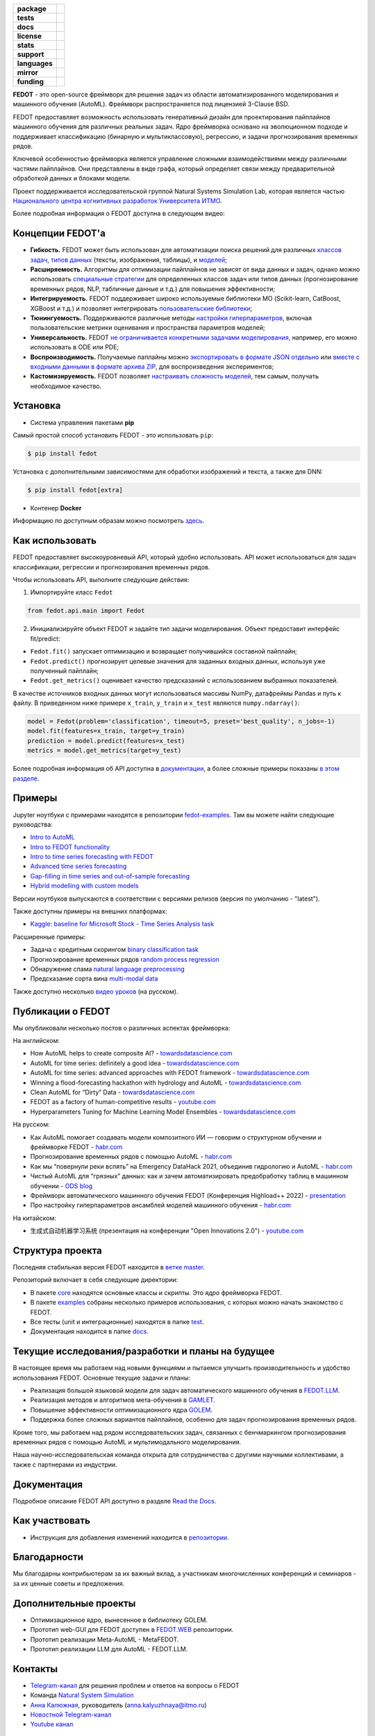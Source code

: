 .. |eng| image:: https://img.shields.io/badge/lang-en-red.svg
   :target: /README_en.rst

.. |rus| image:: https://img.shields.io/badge/lang-ru-yellow.svg
   :target: /README.rst

.. image:: docs/fedot_logo.png
   :alt: Logo of FEDOT framework

.. start-badges
.. list-table::
   :stub-columns: 1

   * - package
     - | |pypi| |python|
   * - tests
     - | |build| |integration| |coverage|
   * - docs
     - |docs|
   * - license
     - | |license|
   * - stats
     - | |downloads_stats|
   * - support
     - | |tg|
   * - languages
     - | |eng| |rus|
   * - mirror
     - | |gitlab|
   * - funding
     - | |ITMO| |NCCR|
.. end-badges

**FEDOT** - это open-source фреймворк для решения задач из области автоматизированного моделирования и машинного обучения (AutoML). Фреймворк распространяется под лицензией 3-Clause BSD.

FEDOT предоставляет возможность использовать генеративный дизайн для проектирования пайплайнов машинного обучения для различных реальных задач. Ядро фреймворка основано на эволюционном подходе и поддерживает классификацию (бинарную и мультиклассовую), регрессию, и задачи прогнозирования временных рядов.

.. image:: docs/fedot-workflow.png
   :alt: Реализация процесса автоматического машинного обучения в FEDOT

Ключевой особенностью фреймворка является управление сложными взаимодействиями между различными частями пайплайнов. Они представлены в виде графа, который определяет связи между предварительной обработкой данных и блоками модели.

Проект поддерживается исследовательской группой Natural Systems Simulation Lab, которая является частью `Национального центра когнитивных разработок Университета ИТМО <https://actcognitive.org/>`__.

Более подробная информация о FEDOT доступна в следующем видео:


.. image:: https://res.cloudinary.com/marcomontalbano/image/upload/v1606396758/video_to_markdown/images/youtube--RjbuV6i6de4-c05b58ac6eb4c4700831b2b3070cd403.jpg
   :target: http://www.youtube.com/watch?v=RjbuV6i6de4
   :alt: Introducing Fedot

Концепции FEDOT'а
=================

- **Гибкость.** FEDOT может быть использован для автоматизации поиска решений для различных `классов задач <https://fedot.readthedocs.io/en/master/introduction/fedot_features/main_features.html#involved-tasks>`_, `типов данных <https://fedot.readthedocs.io/en/master/introduction/fedot_features/automation_features.html#data-nature>`_ (тексты, изображения, таблицы), и `моделей <https://fedot.readthedocs.io/en/master/advanced/automated_pipelines_design.html>`_;
- **Расширяемость.** Алгоритмы для оптимизации пайплайнов не зависят от вида данных и задач, однако можно использовать `специальные стратегии <https://fedot.readthedocs.io/en/master/api/strategies.html>`_ для определенных классов задач или типов данных (прогнозирование временных рядов, NLP, табличные данные и т.д.) для повышения эффективности;
- **Интегрируемость.** FEDOT поддерживает широко используемые библиотеки МО (Scikit-learn, CatBoost, XGBoost и т.д.) и позволяет интегрировать `пользовательские библиотеки <https://fedot.readthedocs.io/en/master/api/strategies.html#module-fedot.core.operations.evaluation.custom>`_;
- **Тюнингуемость.** Поддерживаются различные методы `настройки гиперпараметров <https://fedot.readthedocs.io/en/master/advanced/hyperparameters_tuning.html>`_, включая пользовательские метрики оценивания и пространства параметров моделей;
- **Универсальность.** FEDOT `не ограничивается конкретными задачами моделирования <https://fedot.readthedocs.io/en/master/advanced/architecture.html>`_, например, его можно использовать в ODE или PDE;
- **Воспроизводимость.** Получаемые паплайны можно `экспортировать в формате JSON отдельно <https://fedot.readthedocs.io/en/master/advanced/pipeline_import_export.html>`_ или `вместе с входными данными в формате архива ZIP <https://fedot.readthedocs.io/en/master/advanced/project_import_export.html>`_, для воспроизведения экспериментов;
- **Кастомизируемость.** FEDOT позволяет `настраивать сложность моделей <https://fedot.readthedocs.io/en/master/introduction/fedot_features/automation_features.html#models-used>`_, тем самым, получать необходимое качество.

Установка
=========

- Cистема управления пакетами **pip**

Самый простой способ установить FEDOT - это использовать ``pip``:

.. code-block::

  $ pip install fedot

Установка с дополнительными зависимостями для обработки изображений и текста, а также для DNN:

.. code-block::

  $ pip install fedot[extra]

- Контенер **Docker**

Информацию по доступным образам можно посмотреть `здесь <https://github.com/aimclub/FEDOT/tree/master/docker/README.rst>`_.

Как использовать
================

FEDOT предоставляет высокоуровневый API, который удобно использовать. API может использоваться для задач классификации, регрессии и прогнозирования временных рядов.

Чтобы использовать API, выполните следующие действия:

1. Импортируйте класс ``Fedot``

.. code-block:: python

 from fedot.api.main import Fedot

2. Инициализируйте объект FEDOT и задайте тип задачи моделирования. Объект предоставит интерфейс fit/predict:

- ``Fedot.fit()`` запускает оптимизацию и возвращает получившийся составной пайплайн;
- ``Fedot.predict()`` прогнозирует целевые значения для заданных входных данных, используя уже полученный пайплайн;
- ``Fedot.get_metrics()`` оценивает качество предсказаний с использованием выбранных показателей.

В качестве источников входных данных могут использоваться массивы NumPy, датафреймы Pandas и путь к файлу. В приведенном ниже примере ``x_train``, ``y_train`` и ``x_test`` являются ``numpy.ndarray()``:

.. code-block:: python

    model = Fedot(problem='classification', timeout=5, preset='best_quality', n_jobs=-1)
    model.fit(features=x_train, target=y_train)
    prediction = model.predict(features=x_test)
    metrics = model.get_metrics(target=y_test)

Более подробная информация об API доступна в `документации <https://fedot.readthedocs.io/en/latest/api/api.html>`__, а более сложные примеры показаны `в этом разделе <https://github.com/aimclub/FEDOT/tree/master/examples/advanced>`__.

Примеры
=======

Jupyter ноутбуки с примерами находятся в репозитории `fedot-examples <https://github.com/ITMO-NSS-team/fedot-examples>`__. Там вы можете найти следующие руководства:

* `Intro to AutoML <https://github.com/ITMO-NSS-team/fedot-examples/blob/main/notebooks/latest/1_intro_to_automl.ipynb>`__
* `Intro to FEDOT functionality <https://github.com/ITMO-NSS-team/fedot-examples/blob/main/notebooks/latest/2_intro_to_fedot.ipynb>`__
* `Intro to time series forecasting with FEDOT <https://github.com/ITMO-NSS-team/fedot-examples/blob/main/notebooks/latest/3_intro_ts_forecasting.ipynb>`__
* `Advanced time series forecasting <https://github.com/ITMO-NSS-team/fedot-examples/blob/main/notebooks/latest/4_auto_ts_forecasting.ipynb>`__
* `Gap-filling in time series and out-of-sample forecasting <https://github.com/ITMO-NSS-team/fedot-examples/blob/main/notebooks/latest/5_ts_specific_cases.ipynb>`__
* `Hybrid modelling with custom models <https://github.com/ITMO-NSS-team/fedot-examples/blob/main/notebooks/latest/6_hybrid_modelling.ipynb>`__

Версии ноутбуков выпускаются в соответствии с версиями релизов (версия по умолчанию - "latest").

Также доступны примеры на внешних платформах:

* `Kaggle: baseline for Microsoft Stock - Time Series Analysis task <https://www.kaggle.com/dreamlone/microsoft-stocks-price-prediction-automl>`__

Расширенные примеры:

- Задача с кредитным скорингом `binary classification task <https://github.com/aimclub/FEDOT/blob/master/cases/credit_scoring/credit_scoring_problem.py>`__
- Прогнозирование временных рядов `random process regression <https://github.com/aimclub/FEDOT/blob/master/cases/metocean_forecasting_problem.py>`__
- Обнаружение спама `natural language preprocessing <https://github.com/aimclub/FEDOT/blob/master/cases/spam_detection.py>`__
- Предсказание сорта вина `multi-modal data <https://github.com/aimclub/FEDOT/blob/master/examples/advanced/multimodal_text_num_example.py>`__


Также доступно несколько `видео уроков <https://www.youtube.com/playlist?list=PLlbcHj5ytaFUjAxpZf7FbEaanmqpDYhnc>`__ (на русском).

Публикации о FEDOT
==================

Мы опубликовали несколько постов о различных аспектах фреймворка:

На английском:

- How AutoML helps to create composite AI? - `towardsdatascience.com <https://towardsdatascience.com/how-automl-helps-to-create-composite-ai-f09e05287563>`__
- AutoML for time series: definitely a good idea - `towardsdatascience.com <https://towardsdatascience.com/automl-for-time-series-definitely-a-good-idea-c51d39b2b3f>`__
- AutoML for time series: advanced approaches with FEDOT framework - `towardsdatascience.com <https://towardsdatascience.com/automl-for-time-series-advanced-approaches-with-fedot-framework-4f9d8ea3382c>`__
- Winning a flood-forecasting hackathon with hydrology and AutoML - `towardsdatascience.com <https://towardsdatascience.com/winning-a-flood-forecasting-hackathon-with-hydrology-and-automl-156a8a7a4ede>`__
- Clean AutoML for “Dirty” Data - `towardsdatascience.com <https://towardsdatascience.com/clean-automl-for-dirty-data-how-and-why-to-automate-preprocessing-of-tables-in-machine-learning-d79ac87780d3>`__
- FEDOT as a factory of human-competitive results - `youtube.com <https://www.youtube.com/watch?v=9Rhqcsrolb8&ab_channel=NSS-Lab>`__
- Hyperparameters Tuning for Machine Learning Model Ensembles - `towardsdatascience.com <https://towardsdatascience.com/hyperparameters-tuning-for-machine-learning-model-ensembles-8051782b538b>`__

На русском:

- Как AutoML помогает создавать модели композитного ИИ — говорим о структурном обучении и фреймворке FEDOT - `habr.com <https://habr.com/ru/company/spbifmo/blog/558450>`__
- Прогнозирование временных рядов с помощью AutoML - `habr.com <https://habr.com/ru/post/559796/>`__
- Как мы “повернули реки вспять” на Emergency DataHack 2021, объединив гидрологию и AutoML - `habr.com <https://habr.com/ru/post/577886/>`__
- Чистый AutoML для “грязных” данных: как и зачем автоматизировать предобработку таблиц в машинном обучении - `ODS blog <https://habr.com/ru/company/ods/blog/657525/>`__
- Фреймворк автоматического машинного обучения FEDOT (Конференция Highload++ 2022) - `presentation <https://docs.yandex.ru/docs/view?url=ya-disk-public%3A%2F%2Fi27LScu3s3IIHDzIXt9O5EiEAMl6ThY6QLu3X1oYH%2FFiAl%2BLcNp4O4yTSYd2gRZnW5aDQ4kMZEXE%2BwNjbq78ug%3D%3D%3A%2F%D0%94%D0%B5%D0%BD%D1%8C%201%2F4.%D0%A1%D0%B8%D0%BD%D0%BD%D0%B0%D0%BA%D1%81%2F9.Open%20source-%D1%82%D1%80%D0%B8%D0%B1%D1%83%D0%BD%D0%B0_HL_FEDOT.pptx&name=9.Open%20source-%D1%82%D1%80%D0%B8%D0%B1%D1%83%D0%BD%D0%B0_HL_FEDOT.pptx>`__
- Про настройку гиперпараметров ансамблей моделей машинного обучения - `habr.com <https://habr.com/ru/post/672486/>`__

На китайском:

- 生成式自动机器学习系统 (презентация на конференции "Open Innovations 2.0") - `youtube.com <https://www.youtube.com/watch?v=PEET0EbCSCY>`__


Структура проекта
=================

Последняя стабильная версия FEDOT находится в `ветке master <https://github.com/aimclub/FEDOT/tree/master>`__.

Репозиторий включает в себя следующие директории:

* В пакете `core <https://github.com/aimclub/FEDOT/tree/master/fedot/core>`__  находятся основные классы и скрипты. Это *ядро* фреймворка FEDOT.
* В пакете `examples <https://github.com/aimclub/FEDOT/tree/master/examples>`__ собраны несколько примеров использования, с которых можно начать знакомство с FEDOT.
* Все тесты (unit и интеграционные) находятся в папке `test <https://github.com/aimclub/FEDOT/tree/master/test>`__.
* Документация находится в папке `docs <https://github.com/aimclub/FEDOT/tree/master/docs>`__.

Текущие исследования/разработки и планы на будущее
==================================================

В настоящее время мы работаем над новыми функциями и пытаемся улучшить производительность и удобство использования FEDOT.
Основные текущие задачи и планы:

* Реализация большой языковой модели для задач автоматического машинного обучения в `FEDOT.LLM <https://github.com/ITMO-NSS-team/FEDOT.LLM>`__.
* Реализация методов и алгоритмов мета-обучения в `GAMLET <https://github.com/ITMO-NSS-team/GAMLET>`__.
* Повышение эффективности оптимизационного ядра `GOLEM <https://github.com/aimclub/GOLEM/>`__.
* Поддержка более сложных вариантов пайплайнов, особенно для задач прогнозирования временных рядов.


Кроме того, мы работаем над рядом исследовательских задач, связанных с бенчмаркингом прогнозирования временных рядов с помощью AutoML и мультимодального моделирования.

Наша научно-исследовательская команда открыта для сотрудничества с другими научными коллективами, а также с партнерами из индустрии.

Документация
============

Подробное описание FEDOT API доступно в разделе `Read the Docs <https://fedot.readthedocs.io/en/latest/>`__.

Как участвовать
===============

- Инструкция для добавления изменений находится в `репозитории <https://github.com/aimclub/FEDOT/blob/master/docs/source/contribution.rst>`__.

Благодарности
=============

Мы благодарны контрибьютерам за их важный вклад, а участникам многочисленных конференций и семинаров - за их ценные советы и предложения.

Дополнительные проекты
======================
- Оптимизационное ядро, вынесенное в библиотеку GOLEM.
- Прототип web-GUI для FEDOT доступен в `FEDOT.WEB <https://github.com/aimclub/FEDOT.Web>`__ репозитории.
- Прототип реализации Meta-AutoML - MetaFEDOT.
- Прототип реализации LLM для AutoML - FEDOT.LLM.

Контакты
========
- `Telegram-канал <https://t.me/FEDOT_helpdesk>`_  для решения проблем и ответов на вопросы о FEDOT
- Команда `Natural System Simulation <https://itmo-nss-team.github.io/>`_
- `Анна Калюжная <https://scholar.google.com/citations?user=bjiILqcAAAAJ&hl=ru>`_, руководитель (anna.kalyuzhnaya@itmo.ru)
- `Новостной Telegram-канал <https://t.me/NSS_group>`_
- `Youtube канал <https://www.youtube.com/channel/UC4K9QWaEUpT_p3R4FeDp5jA>`_

Разработка ведётся при поддержке
================================

- `Национальный центр когнитивных разработок Университета ИТМО <https://actcognitive.org/>`_

Цитирование
===========

@article{nikitin2021automated,
  title = {Automated evolutionary approach for the design of composite machine learning pipelines},
  author = {Nikolay O. Nikitin and Pavel Vychuzhanin and Mikhail Sarafanov and Iana S. Polonskaia and Ilia Revin and Irina V. Barabanova and Gleb Maximov and Anna V. Kalyuzhnaya and Alexander Boukhanovsky},
  journal = {Future Generation Computer Systems},
  year = {2021},
  issn = {0167-739X},
  doi = {https://doi.org/10.1016/j.future.2021.08.022}}

@inproceedings{polonskaia2021multi,
  title={Multi-Objective Evolutionary Design of Composite Data-Driven Models},
  author={Polonskaia, Iana S. and Nikitin, Nikolay O. and Revin, Ilia and Vychuzhanin, Pavel and Kalyuzhnaya, Anna V.},
  booktitle={2021 IEEE Congress on Evolutionary Computation (CEC)},
  year={2021},
  pages={926-933},
  doi={10.1109/CEC45853.2021.9504773}}

.. |docs| image:: https://readthedocs.org/projects/ebonite/badge/?style=flat
   :target: https://fedot.readthedocs.io/en/latest/
   :alt: Documentation Status

.. |build| image:: https://github.com/aimclub/FEDOT/actions/workflows/unit-build.yml/badge.svg
   :alt: Build Status
   :target: https://github.com/aimclub/FEDOT/actions/workflows/unit-build.yml

.. |integration| image:: https://github.com/aimclub/FEDOT/actions/workflows/integration-build.yml/badge.svg
   :alt: Integration Build Status
   :target: https://github.com/aimclub/FEDOT/actions/workflows/integration-build.yml

.. |coverage| image:: https://codecov.io/gh/aimclub/FEDOT/branch/master/graph/badge.svg
   :alt: Coverage Status
   :target: https://codecov.io/gh/aimclub/FEDOT

.. |pypi| image:: https://badge.fury.io/py/fedot.svg
   :alt: Supported Python Versions
   :target: https://badge.fury.io/py/fedot

.. |python| image:: https://img.shields.io/pypi/pyversions/fedot.svg
   :alt: Supported Python Versions
   :target: https://img.shields.io/pypi/pyversions/fedot

.. |license| image:: https://img.shields.io/github/license/aimclub/FEDOT
   :alt: Supported Python Versions
   :target: https://github.com/aimclub/FEDOT/blob/master/LICENSE.md

.. |downloads_stats| image:: https://static.pepy.tech/personalized-badge/fedot?period=total&units=international_system&left_color=grey&right_color=brightgreen&left_text=Downloads
   :target: https://pepy.tech/project/fedot

.. |tg| image:: https://img.shields.io/badge/Telegram-Group-blue.svg
   :target: https://t.me/FEDOT_helpdesk
   :alt: Telegram Chat

.. |ITMO| image:: https://raw.githubusercontent.com/aimclub/open-source-ops/43bb283758b43d75ec1df0a6bb4ae3eb20066323/badges/ITMO_badge_rus.svg
   :alt: Acknowledgement to ITMO
   :target: https://itmo.ru

.. |NCCR| image:: https://raw.githubusercontent.com/aimclub/open-source-ops/43bb283758b43d75ec1df0a6bb4ae3eb20066323/badges/NCCR_badge.svg
   :alt: Acknowledgement to NCCR
   :target: https://actcognitive.org/

.. |gitlab| image:: https://img.shields.io/badge/mirror-GitLab-orange
   :alt: GitLab mirror for this repository
   :target: https://gitlab.actcognitive.org/itmo-nss-team/FEDOT
